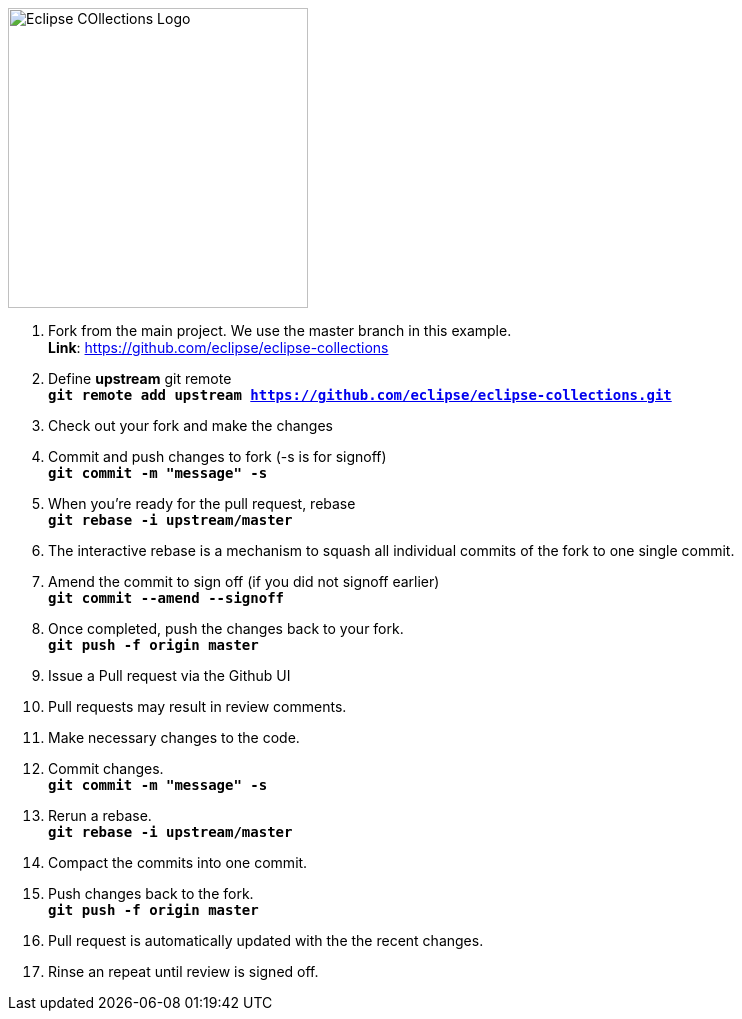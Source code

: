 image::https://github.com/eclipse/eclipse-collections/blob/master/artwork/eclipse-collections-logo.png[Eclipse COllections Logo, 300,align="center"] 




. Fork from the main project. We use the master branch in this example. +
**Link**: https://github.com/eclipse/eclipse-collections

. Define *upstream* git remote +
`*git remote add upstream https://github.com/eclipse/eclipse-collections.git*`

. Check out your fork and make the changes

. Commit and push changes to fork (-s is for signoff) +
`*git commit -m "message" -s*`

. When you're ready for the pull request, rebase +
`*git rebase -i upstream/master*`

. The interactive rebase is a mechanism to squash all individual commits of the fork to one single commit.

. Amend the commit to sign off (if you did not signoff earlier) +
`*git commit --amend --signoff*`

. Once completed, push the changes back to your fork. +
`*git push -f origin master*`

. Issue a Pull request via the Github UI

. Pull requests may result in review comments.

. Make necessary changes to the code.

. Commit changes. +
`*git commit -m "message" -s*`

. Rerun a rebase. +
`*git rebase -i upstream/master*`

. Compact the commits into one commit.

. Push changes back to the fork. +
`*git push -f origin master*`

. Pull request is automatically updated with the the recent changes.

. Rinse an repeat until review is signed off.
